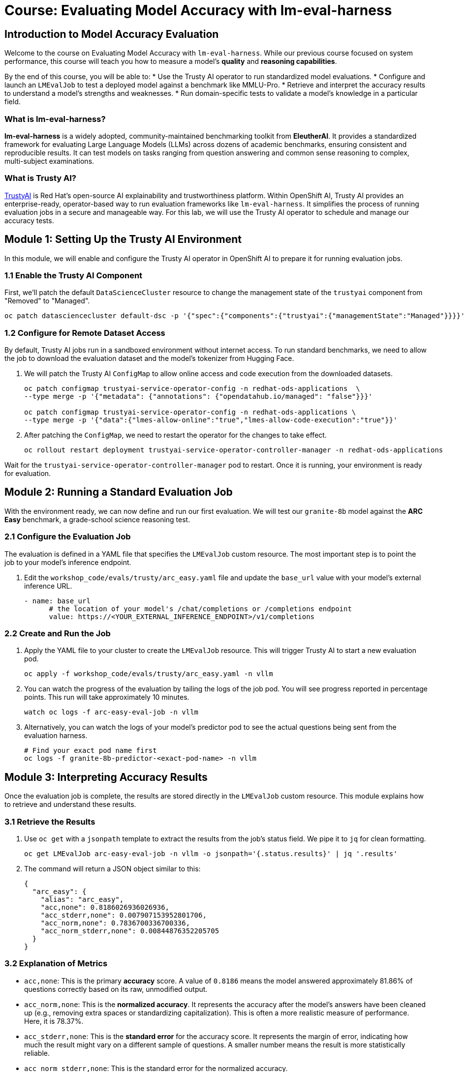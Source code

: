= Course: Evaluating Model Accuracy with lm-eval-harness


// -- Page Break --

== Introduction to Model Accuracy Evaluation

Welcome to the course on Evaluating Model Accuracy with `lm-eval-harness`. While our previous course focused on system performance, this course will teach you how to measure a model's *quality* and *reasoning capabilities*.

By the end of this course, you will be able to:
* Use the Trusty AI operator to run standardized model evaluations.
* Configure and launch an `LMEvalJob` to test a deployed model against a benchmark like MMLU-Pro.
* Retrieve and interpret the accuracy results to understand a model's strengths and weaknesses.
* Run domain-specific tests to validate a model's knowledge in a particular field.

=== What is lm-eval-harness?

**lm-eval-harness** is a widely adopted, community-maintained benchmarking toolkit from **EleutherAI**. It provides a standardized framework for evaluating Large Language Models (LLMs) across dozens of academic benchmarks, ensuring consistent and reproducible results. It can test models on tasks ranging from question answering and common sense reasoning to complex, multi-subject examinations.

=== What is Trusty AI?

https://trustyai.org/docs/main/main[TrustyAI^] is Red Hat's open-source AI explainability and trustworthiness platform. Within OpenShift AI, Trusty AI provides an enterprise-ready, operator-based way to run evaluation frameworks like `lm-eval-harness`. It simplifies the process of running evaluation jobs in a secure and manageable way. For this lab, we will use the Trusty AI operator to schedule and manage our accuracy tests.

// -- Page Break --

== Module 1: Setting Up the Trusty AI Environment

In this module, we will enable and configure the Trusty AI operator in OpenShift AI to prepare it for running evaluation jobs.

=== 1.1 Enable the Trusty AI Component

First, we'll patch the default `DataScienceCluster` resource to change the management state of the `trustyai` component from "Removed" to "Managed".

[source,console,role=execute,subs=attributes+]
----
oc patch datasciencecluster default-dsc -p '{"spec":{"components":{"trustyai":{"managementState":"Managed"}}}}' --type=merge
----

=== 1.2 Configure for Remote Dataset Access

By default, Trusty AI jobs run in a sandboxed environment without internet access. To run standard benchmarks, we need to allow the job to download the evaluation dataset and the model's tokenizer from Hugging Face.

. We will patch the Trusty AI `ConfigMap` to allow online access and code execution from the downloaded datasets.
+
[source,console,role=execute,subs=attributes+]
----
oc patch configmap trustyai-service-operator-config -n redhat-ods-applications  \
--type merge -p '{"metadata": {"annotations": {"opendatahub.io/managed": "false"}}}'

oc patch configmap trustyai-service-operator-config -n redhat-ods-applications \
--type merge -p '{"data":{"lmes-allow-online":"true","lmes-allow-code-execution":"true"}}'
----

. After patching the `ConfigMap`, we need to restart the operator for the changes to take effect.
+
[source,console,role=execute,subs=attributes+]
----
oc rollout restart deployment trustyai-service-operator-controller-manager -n redhat-ods-applications
----

Wait for the `trustyai-service-operator-controller-manager` pod to restart. Once it is running, your environment is ready for evaluation.

// -- Page Break --

== Module 2: Running a Standard Evaluation Job

With the environment ready, we can now define and run our first evaluation. We will test our `granite-8b` model against the **ARC Easy** benchmark, a grade-school science reasoning test.

=== 2.1 Configure the Evaluation Job

The evaluation is defined in a YAML file that specifies the `LMEvalJob` custom resource. The most important step is to point the job to your model's inference endpoint.

. Edit the `workshop_code/evals/trusty/arc_easy.yaml` file and update the `base_url` value with your model's external inference URL.
+
[source,yaml]
----
- name: base_url
      # the location of your model's /chat/completions or /completions endpoint
      value: https://<YOUR_EXTERNAL_INFERENCE_ENDPOINT>/v1/completions
----

=== 2.2 Create and Run the Job

. Apply the YAML file to your cluster to create the `LMEvalJob` resource. This will trigger Trusty AI to start a new evaluation pod.
+
[source,console,role=execute,subs=attributes+]
----
oc apply -f workshop_code/evals/trusty/arc_easy.yaml -n vllm
----

. You can watch the progress of the evaluation by tailing the logs of the job pod. You will see progress reported in percentage points. This run will take approximately 10 minutes.
+
[source,console,role=execute,subs=attributes+]
----
watch oc logs -f arc-easy-eval-job -n vllm
----

. Alternatively, you can watch the logs of your model's predictor pod to see the actual questions being sent from the evaluation harness.
+
[source,console,role=execute,subs=attributes+]
----
# Find your exact pod name first
oc logs -f granite-8b-predictor-<exact-pod-name> -n vllm
----

// -- Page Break --

== Module 3: Interpreting Accuracy Results

Once the evaluation job is complete, the results are stored directly in the `LMEvalJob` custom resource. This module explains how to retrieve and understand these results.

=== 3.1 Retrieve the Results

. Use `oc get` with a `jsonpath` template to extract the results from the job's status field. We pipe it to `jq` for clean formatting.
+
[source,console,role=execute,subs=attributes+]
----
oc get LMEvalJob arc-easy-eval-job -n vllm -o jsonpath='{.status.results}' | jq '.results'
----

. The command will return a JSON object similar to this:
+
[source,json]
----
{
  "arc_easy": {
    "alias": "arc_easy",
    "acc,none": 0.8186026936026936,
    "acc_stderr,none": 0.007907153952801706,
    "acc_norm,none": 0.7836700336700336,
    "acc_norm_stderr,none": 0.00844876352205705
  }
}
----

=== 3.2 Explanation of Metrics

* `acc,none`: This is the primary **accuracy** score. A value of `0.8186` means the model answered approximately 81.86% of questions correctly based on its raw, unmodified output.
* `acc_norm,none`: This is the **normalized accuracy**. It represents the accuracy after the model's answers have been cleaned up (e.g., removing extra spaces or standardizing capitalization). This is often a more realistic measure of performance. Here, it is 78.37%.
* `acc_stderr,none`: This is the **standard error** for the accuracy score. It represents the margin of error, indicating how much the result might vary on a different sample of questions. A smaller number means the result is more statistically reliable.
* `acc_norm_stderr,none`: This is the standard error for the normalized accuracy.

// -- Page Break --

== Module 4: Running a Domain-Specific Test

General benchmarks are useful, but for many enterprise use cases, you need to validate a model's knowledge in a specific domain. In this module, we will run a test focused on jurisprudence (the study of law) from the MMLU benchmark suite.

=== 4.1 Run the Jurisprudence Evaluation

. First, ensure the `base_url` in the `workshop_code/evals/trusty/mmlu_jurisprudence.yaml` file is updated with your inference endpoint.

. Apply the new `LMEvalJob` file. This test is much shorter and should only take a minute or two.
+
[source,console,role=execute,subs=attributes+]
----
oc apply -f workshop_code/evals/trusty/mmlu_jurisprudence.yaml -n vllm
----

. Once the job is complete, retrieve the results using the same method as before, but targeting the new job name.
+
[source,console,role=execute,subs=attributes+]
----
oc get LMEvalJob mmlu-jurisprudence-eval-job -n vllm -o template --template '{{.status.results}}' | jq  .results
----

This process demonstrates a powerful pattern: you can quickly validate a model's capabilities against specific subject areas to ensure it is suitable for a specialized task.

// -- Page Break --

== Course Wrap-up

Congratulations! You have successfully evaluated a deployed AI model's accuracy using an industry-standard framework on OpenShift AI.

=== Summary of Learnings

In this course, we demonstrated a complete workflow for model accuracy validation.

What We Did:
* **Set up the TrustyAI operator** to enable the model evaluation framework in OpenShift AI.
* **Configured internet access** to allow the downloading of evaluation datasets from Hugging Face.
* **Ran the ARC Easy benchmark** by creating an `LMEvalJob` to test the model's reasoning capabilities.
* **Analyzed the accuracy results**, learning the difference between raw and normalized accuracy.
* **Ran a domain-specific test** to validate the model's knowledge on a specific subject.

The key outcome is that you can now measure and validate AI model accuracy in a production-like environment using automated, repeatable evaluation pipelines. This is a critical skill for selecting the right model and ensuring its quality over time.
